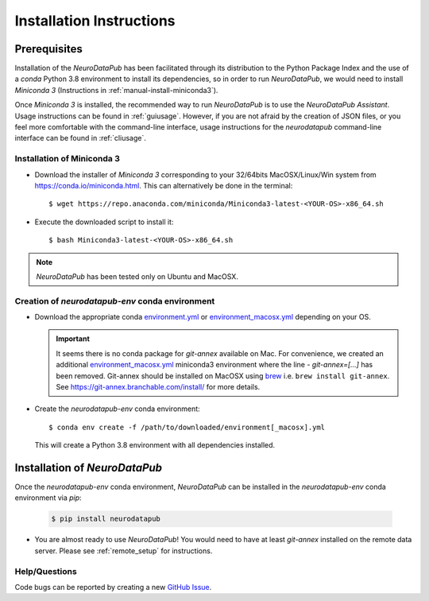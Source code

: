 .. _installation:

***************************
Installation Instructions
***************************


.. _prerequisites:

Prerequisites
==============

Installation of the `NeuroDataPub` has been facilitated through its distribution to the Python Package Index and the use of a `conda` Python 3.8 environment
to install its dependencies, so in order to run `NeuroDataPub`, we would need to install `Miniconda 3` (Instructions in :ref:`manual-install-miniconda3`).

Once `Miniconda 3` is installed, the recommended way to run `NeuroDataPub` is to use the `NeuroDataPub Assistant`. Usage instructions can be found in :ref:`guiusage`.
However, if you are not afraid by the creation of JSON files, or you feel more comfortable with the command-line interface, usage instructions for the `neurodatapub` command-line interface can be found in :ref:`cliusage`.


.. _manual-install-miniconda3:

Installation of Miniconda 3
------------------------------

* Download the installer of `Miniconda 3` corresponding to your 32/64bits MacOSX/Linux/Win system from https://conda.io/miniconda.html. This can alternatively be done in the terminal::

    $ wget https://repo.anaconda.com/miniconda/Miniconda3-latest-<YOUR-OS>-x86_64.sh

* Execute the downloaded script to install it::

    $ bash Miniconda3-latest-<YOUR-OS>-x86_64.sh


.. note:: `NeuroDataPub` has been tested only on Ubuntu and MacOSX.


.. _creation-conda-environment:

Creation of `neurodatapub-env` conda environment
-------------------------------------------------

* Download the appropriate conda `environment.yml <https://github.com/NCCR-SYNAPSY/neurodatapub/raw/main/conda/environment.yml>`_ or
  `environment_macosx.yml <https://github.com/NCCR-SYNAPSY/neurodatapub/raw/main/conda/environment_macosx.yml>`_
  depending on your OS.

  .. important::
     It seems there is no conda package for `git-annex` available on Mac.
     For convenience, we created an additional `environment_macosx.yml <https://github.com/NCCR-SYNAPSY/neurodatapub/raw/main/conda/environment_macosx.yml>`_
     miniconda3 environment where the line `- git-annex=[...]` has been removed.
     Git-annex should be installed on MacOSX using `brew <https://brew.sh/index_fr>`_
     i.e. ``brew install git-annex``.
     See https://git-annex.branchable.com/install/ for more details.

* Create the `neurodatapub-env` conda environment:

  .. parsed-literal::

     $ conda env create -f /path/to/downloaded/environment[_macosx].yml

  This will create a Python 3.8 environment with all dependencies installed.


Installation of `NeuroDataPub`
==============================

Once the `neurodatapub-env` conda environment, `NeuroDataPub` can be installed in the `neurodatapub-env` conda environment via `pip`:

  .. code-block:: console

     $ pip install neurodatapub

* You are almost ready to use `NeuroDataPub`! You would need to have at least `git-annex` installed on the remote data server. Please see :ref:`remote_setup` for instructions.

Help/Questions
--------------

Code bugs can be reported by creating a new `GitHub Issue <https://github.com/NCCR-SYNAPSY/neurodatapub/issues>`_.
